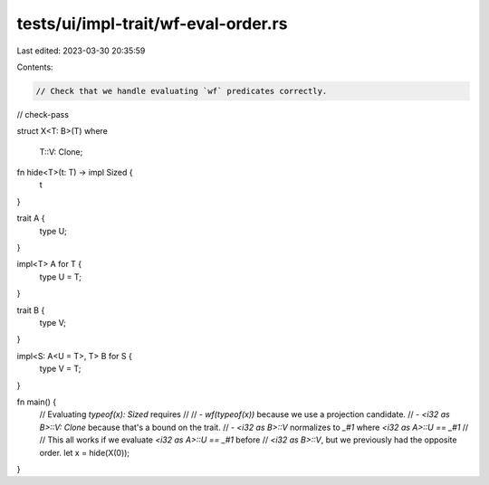 tests/ui/impl-trait/wf-eval-order.rs
====================================

Last edited: 2023-03-30 20:35:59

Contents:

.. code-block:: rs

    // Check that we handle evaluating `wf` predicates correctly.

// check-pass

struct X<T: B>(T)
where
    T::V: Clone;

fn hide<T>(t: T) -> impl Sized {
    t
}

trait A {
    type U;
}

impl<T> A for T {
    type U = T;
}

trait B {
    type V;
}

impl<S: A<U = T>, T> B for S {
    type V = T;
}

fn main() {
    // Evaluating `typeof(x): Sized` requires
    //
    // - `wf(typeof(x))` because we use a projection candidate.
    // - `<i32 as B>::V: Clone` because that's a bound on the trait.
    // - `<i32 as B>::V` normalizes to `_#1` where `<i32 as A>::U == _#1`
    //
    // This all works if we evaluate `<i32 as A>::U == _#1` before
    // `<i32 as B>::V`, but we previously had the opposite order.
    let x = hide(X(0));
}


